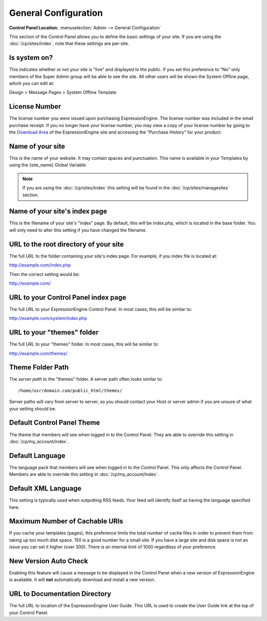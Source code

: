 General Configuration
=====================

.. rst-class:: cp-path

**Control Panel Location:** :menuselection:`Admin --> General Configuration`

This section of the Control Panel allows you to define the basic
settings of your site. If you are using the :doc:`/cp/sites/index`, note that
these settings are per-site.

Is system on?
~~~~~~~~~~~~~

This indicates whether or not your site is "live" and displayed to the
public. If you set this preference to "No" only members of the Super
Admin group will be able to see the site. All other users will be shown
the System Offline page, which you can edit at:

Design > Message Pages > System Offline Template

License Number
~~~~~~~~~~~~~~

The license number you were issued upon purchasing ExpressionEngine. The
license number was included in the email purchase receipt. If you no
longer have your license number, you may view a copy of your license
number by going to the `Download
Area <https://secure.expressionengine.com/download.php>`_ of the
ExpressionEngine site and accessing the "Purchase History" for your
product.

Name of your site
~~~~~~~~~~~~~~~~~

This is the name of your website. It may contain spaces and punctuation.
This name is available in your Templates by using the {site\_name}
Global Variable.

.. note:: If you are using the :doc:`/cp/sites/index` this setting will be found
   in the :doc:`/cp/sites/managesites` section.

Name of your site's index page
~~~~~~~~~~~~~~~~~~~~~~~~~~~~~~

This is the filename of your site's "index" page. By default, this will
be index.php, which is located in the base folder. You will only need to
alter this setting if you have changed the filename.

URL to the root directory of your site
~~~~~~~~~~~~~~~~~~~~~~~~~~~~~~~~~~~~~~

The full URL to the folder containing your site's index page. For
example, if you index file is located at:

http://example.com/index.php

Then the correct setting would be:

http://example.com/

URL to your Control Panel index page
~~~~~~~~~~~~~~~~~~~~~~~~~~~~~~~~~~~~

The full URL to your ExpressionEngine Control Panel. In most cases, this
will be similar to:

http://example.com/system/index.php

URL to your "themes" folder
~~~~~~~~~~~~~~~~~~~~~~~~~~~

The full URL to your "themes" folder. In most cases, this will be
similar to:

http://example.com/themes/

Theme Folder Path
~~~~~~~~~~~~~~~~~

The *server path* to the "themes" folder. A server path often looks
similar to::

	/home/usr/domain.com/public_html/themes/

Server paths will vary from server to server, so you should contact your
Host or server admin if you are unsure of what your setting should be.

Default Control Panel Theme
~~~~~~~~~~~~~~~~~~~~~~~~~~~

The theme that members will see when logged in to the Control Panel.
They are able to override this setting in :doc:`/cp/my_account/index`.

Default Language
~~~~~~~~~~~~~~~~

The language pack that members will see when logged in to the Control
Panel. This only affects the Control Panel. 
Members are able to override this setting in :doc:`/cp/my_account/index`.

Default XML Language
~~~~~~~~~~~~~~~~~~~~

This setting is typically used when outputting RSS feeds. Your feed will
identify itself as having the language specified here.

Maximum Number of Cachable URIs
~~~~~~~~~~~~~~~~~~~~~~~~~~~~~~~

If you cache your templates (pages), this preference limits the total
number of cache files in order to prevent them from taking up too much
disk space. 150 is a good number for a small site. If you have a large
site and disk space is not an issue you can set it higher (over 300).
There is an internal limit of 1000 regardless of your preference.

New Version Auto Check
~~~~~~~~~~~~~~~~~~~~~~

Enabling this feature will cause a message to be displayed in the
Control Panel when a new version of ExpressionEngine is available. It
will **not** automatically download and install a new version.

URL to Documentation Directory
~~~~~~~~~~~~~~~~~~~~~~~~~~~~~~

The full URL to location of the ExpressionEngine User Guide. This URL is
used to create the User Guide link at the top of your Control Panel.
